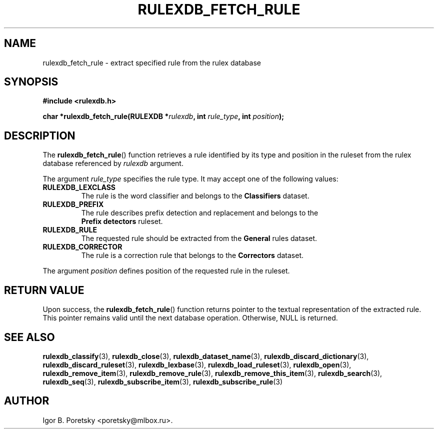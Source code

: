 .\"                                      Hey, EMACS: -*- nroff -*-
.TH RULEXDB_FETCH_RULE 3 "February 19, 2012"
.SH NAME
rulexdb_fetch_rule \- extract specified rule from the rulex database
.SH SYNOPSIS
.nf
.B #include <rulexdb.h>
.sp
.BI "char *rulexdb_fetch_rule(RULEXDB *" rulexdb ", int " rule_type \
", int " position );
.fi
.SH DESCRIPTION
The
.BR rulexdb_fetch_rule ()
function retrieves a rule identified by its type and position in the
ruleset from the rulex database
referenced by
.I rulexdb
argument.
.PP
The argument
.I rule_type
specifies the rule type. It may accept one of the following values:
.TP
.B RULEXDB_LEXCLASS
The rule is the word classifier and belongs to the \fBClassifiers\fP
dataset.
.TP
.B RULEXDB_PREFIX
The rule describes prefix detection and replacement and belongs to the
 \fBPrefix detectors\fP ruleset.
.TP
.B RULEXDB_RULE
The requested rule should be extracted from the \fBGeneral\fP rules
dataset.
.TP
.B RULEXDB_CORRECTOR
The rule is a correction rule that belongs to the \fBCorrectors\fP
dataset.
.PP
The argument
.I position
defines position of the requested rule in the ruleset.
.SH "RETURN VALUE"
Upon success, the
.BR rulexdb_fetch_rule ()
function returns pointer to the textual representation of the
extracted rule. This pointer remains valid until the next database
operation. Otherwise, NULL is returned.
.SH SEE ALSO
.BR rulexdb_classify (3),
.BR rulexdb_close (3),
.BR rulexdb_dataset_name (3),
.BR rulexdb_discard_dictionary (3),
.BR rulexdb_discard_ruleset (3),
.BR rulexdb_lexbase (3),
.BR rulexdb_load_ruleset (3),
.BR rulexdb_open (3),
.BR rulexdb_remove_item (3),
.BR rulexdb_remove_rule (3),
.BR rulexdb_remove_this_item (3),
.BR rulexdb_search (3),
.BR rulexdb_seq (3),
.BR rulexdb_subscribe_item (3),
.BR rulexdb_subscribe_rule (3)
.SH AUTHOR
Igor B. Poretsky <poretsky@mlbox.ru>.
